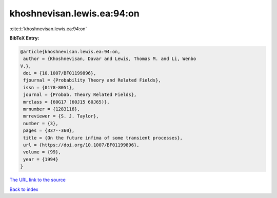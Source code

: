 khoshnevisan.lewis.ea:94:on
===========================

:cite:t:`khoshnevisan.lewis.ea:94:on`

**BibTeX Entry:**

.. code-block:: bibtex

   @article{khoshnevisan.lewis.ea:94:on,
    author = {Khoshnevisan, Davar and Lewis, Thomas M. and Li, Wenbo
   V.},
    doi = {10.1007/BF01199896},
    fjournal = {Probability Theory and Related Fields},
    issn = {0178-8051},
    journal = {Probab. Theory Related Fields},
    mrclass = {60G17 (60J15 60J65)},
    mrnumber = {1283116},
    mrreviewer = {S. J. Taylor},
    number = {3},
    pages = {337--360},
    title = {On the future infima of some transient processes},
    url = {https://doi.org/10.1007/BF01199896},
    volume = {99},
    year = {1994}
   }
`The URL link to the source <ttps://doi.org/10.1007/BF01199896}>`_


`Back to index <../By-Cite-Keys.html>`_
